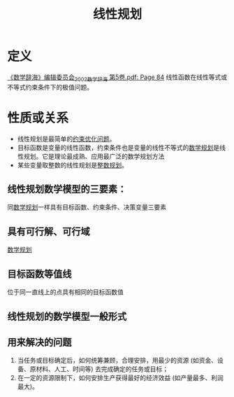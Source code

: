 #+title: 线性规划
#+roam_tags: 工程优化方法
#+roam_alias:

* 定义
[[pdf:/ntfsstore/_Literature/《数学辞海》编辑委员会_2002_数学辞海 第5卷.pdf::84++19.52;;annot-84-0][《数学辞海》编辑委员会_2002_数学辞海 第5卷.pdf: Page 84]]
线性函数在线性等式或不等式约束条件下的极值问题。

* 性质或关系
- 线性规划是最简单的[[file:20201203124015-约束优化问题.org][约束优化问题]]。
- 目标函数是变量的线性函数，约束条件也是变量的线性不等式的[[file:20201119202013-数学规划.org][数学规划]]是线性规划。它是理论最成熟、应用最广泛的数学规划方法
- 某些变量取整数的线性规划是[[file:20201006200214-整数规划.org][整数规划]]。
** 线性规划数学模型的三要素：
同[[file:20201119202013-数学规划.org][数学规划]]一样具有目标函数、约束条件、决策变量三要素
** 具有可行解、可行域
[[file:20201119202013-数学规划.org][数学规划]]
** 目标函数等值线
位于同一直线上的点具有相同的目标函数值
** 线性规划的数学模型一般形式
\begin{gather*}
(\min)\max z=c_1x_1+c_2x_2+ \dots+c_n x_n\\
s.t.\ a_{11}x_1+a_{12}x_2+ \dots + a_{1n}x_n \leq( = ,\geq)b_1\\
a_{21}x_1+a_{22}x_2+ \dots +a_{2n}x_n \leq(=,\geq)b_2\\
\dots\\
a_{m1}x_1+a_{m2}x_2+ \dots +a_{mn}x_n \leq(=,\geq)b_m\\
x_1,x_2, \dots ,x_n\geq 0
\end{gather*}
** 用来解决的问题
1. 当任务或目标确定后，如何统筹兼顾，合理安排，用最少的资源 (如资金、设备、原材料、人工、时间等) 去完成确定的任务或目标；
2. 在一定的资源限制下，如何安排生产获得最好的经济效益 (如产量最多、利润最大)。

